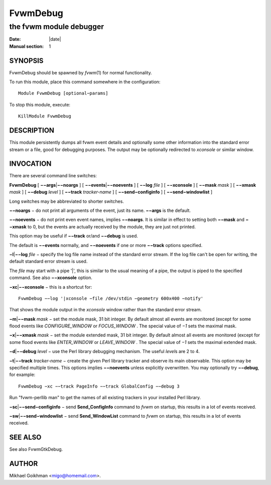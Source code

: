 ========================================================================
FvwmDebug
========================================================================

------------------------------------------------------------------------
the fvwm module debugger
------------------------------------------------------------------------

:Date: |date|
:Manual section: 1


SYNOPSIS
--------

FvwmDebug should be spawned by *fvwm*\ (1) for normal functionality.

To run this module, place this command somewhere in the configuration:

::

        Module FvwmDebug [optional−params]

To stop this module, execute:

::

        KillModule FvwmDebug

DESCRIPTION
-----------

This module persistently dumps all fvwm event details and optionally
some other information into the standard error stream or a file, good
for debugging purposes. The output may be optionally redirected to
*xconsole* or similar window.

INVOCATION
----------

There are several command line switches:

**FvwmDebug** [ **−−args**\ \|\ **−−noargs** ] [
**−−events**\ \|\ **−−noevents** ] [ **−−log** *file* ] [ **−−xconsole**
] [ **−−mask** *mask* ] [ **−−xmask** *mask* ] [ **−−debug** *level* ] [
**−−track** *tracker-name* ] [ **−−send−configinfo** ] [
**−−send−windowlist** ]

Long switches may be abbreviated to shorter switches.

**−−noargs** − do not print all arguments of the event, just its name.
**−−args** is the default.

**−−noevents** − do not print even event names, implies **−−noargs**. It
is similar in effect to setting both **−−mask** and **−−xmask** to 0,
but the events are actually received by the module, they are just not
printed.

This option may be useful if **−−track** or/and **−−debug** is used.

The default is **−−events** normally, and **−−noevents** if one or more
**−−track** options specified.

**−l**\ \|\ **−−log** *file* − specify the log file name instead of the
standard error stream. If the log file can\'t be open for writing, the
default standard error stream is used.

The *file* may start with a pipe \'\|\', this is similar to the usual
meaning of a pipe, the output is piped to the specified command. See
also **−−xconsole** option.

**−xc**\ \|\ **−−xconsole** − this is a shortcut for:

::

        FvwmDebug −−log '|xconsole −file /dev/stdin −geometry 600x400 −notify'

That shows the module output in the *xconsole* window rather than the
standard error stream.

**−m**\ \|\ **−−mask** *mask* − set the module mask, 31 bit integer. By
default almost all events are monitored (except for some flood events
like *CONFIGURE\_WINDOW* or *FOCUS\_WINDOW* . The special value of *−1*
sets the maximal mask.

**−x**\ \|\ **−−xmask** *mask* − set the module extended mask, 31 bit
integer. By default almost all events are monitored (except for some
flood events like *ENTER\_WINDOW* or *LEAVE\_WINDOW* . The special value
of *−1* sets the maximal extended mask.

**−d**\ \|\ **−−debug** *level* − use the Perl library debugging
mechanism. The useful *level*\ s are 2 to 4.

**−t**\ \|\ **−−track** *tracker-name* − create the given Perl library
tracker and observe its main observable. This option may be specified
multiple times. This options implies **−−noevents** unless explicitly
overwritten. You may optionally try **−−debug**, for example:

::

        FvwmDebug −xc −−track PageInfo −−track GlobalConfig −−debug 3

Run "fvwm-perllib man" to get the names of all existing trackers in your
installed Perl library.

**−sc**\ \|\ **−−send−configinfo** − send **Send\_ConfigInfo** command
to *fvwm* on startup, this results in a lot of events received.

**−sw**\ \|\ **−−send−windowlist** − send **Send\_WindowList** command
to *fvwm* on startup, this results in a lot of events received.

SEE ALSO
--------

See also FvwmGtkDebug.

AUTHOR
------

Mikhael Goikhman <migo@homemail.com>.
